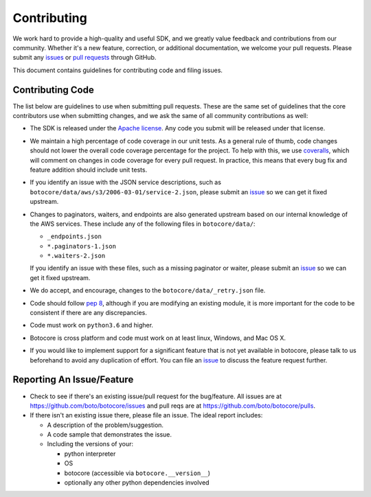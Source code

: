 Contributing
============

We work hard to provide a high-quality and useful SDK, and we greatly value
feedback and contributions from our community. Whether it's a new feature,
correction, or additional documentation, we welcome your pull requests. Please
submit any `issues <https://github.com/boto/botocore/issues>`__
or `pull requests <https://github.com/boto/botocore/pulls>`__ through GitHub.

This document contains guidelines for contributing code and filing issues.

Contributing Code
-----------------

The list below are guidelines to use when submitting pull requests.
These are the same set of guidelines that the core contributors use
when submitting changes, and we ask the same of all community
contributions as well:

* The SDK is released under the
  `Apache license <http://aws.amazon.com/apache2.0/>`__.
  Any code you submit will be released under that license.
* We maintain a high percentage of code coverage in our unit tests.  As
  a general rule of thumb, code changes should not lower the overall
  code coverage percentage for the project.  To help with this,
  we use `coveralls <https://coveralls.io/r/boto/botocore>`__, which will
  comment on changes in code coverage for every pull request.
  In practice, this means that every bug fix and feature addition should
  include unit tests.
* If you identify an issue with the JSON service descriptions,
  such as ``botocore/data/aws/s3/2006-03-01/service-2.json``, please submit an
  `issue <https://github.com/boto/botocore/issues>`__ so we can get it
  fixed upstream.
* Changes to paginators, waiters, and endpoints are also generated upstream based on our internal knowledge of the AWS services.
  These include any of the  following files in ``botocore/data/``:

  * ``_endpoints.json``
  * ``*.paginators-1.json``
  * ``*.waiters-2.json``

  If you identify an issue with these files, such as a missing paginator or waiter, please submit an
  `issue <https://github.com/boto/botocore/issues>`__ so we can get it fixed upstream.
*  We do accept, and encourage, changes to the ``botocore/data/_retry.json`` file.
* Code should follow `pep 8 <https://www.python.org/dev/peps/pep-0008/>`__,
  although if you are modifying an existing module, it is more important
  for the code to be consistent if there are any discrepancies.
* Code must work on ``python3.6`` and higher.
* Botocore is cross platform and code must work on at least linux, Windows,
  and Mac OS X.
* If you would like to implement support for a significant feature that is not
  yet available in botocore, please talk to us beforehand to avoid any duplication
  of effort.  You can file an
  `issue <https://github.com/boto/botocore/issues>`__
  to discuss the feature request further.


Reporting An Issue/Feature
--------------------------

*  Check to see if there's an existing issue/pull request for the
   bug/feature. All issues are at
   https://github.com/boto/botocore/issues and pull reqs are at
   https://github.com/boto/botocore/pulls.
*  If there isn't an existing issue there, please file an issue. The
   ideal report includes:

   * A description of the problem/suggestion.
   * A code sample that demonstrates the issue.
   * Including the versions of your:

     * python interpreter
     * OS
     * botocore (accessible via ``botocore.__version__``)
     * optionally any other python dependencies involved
